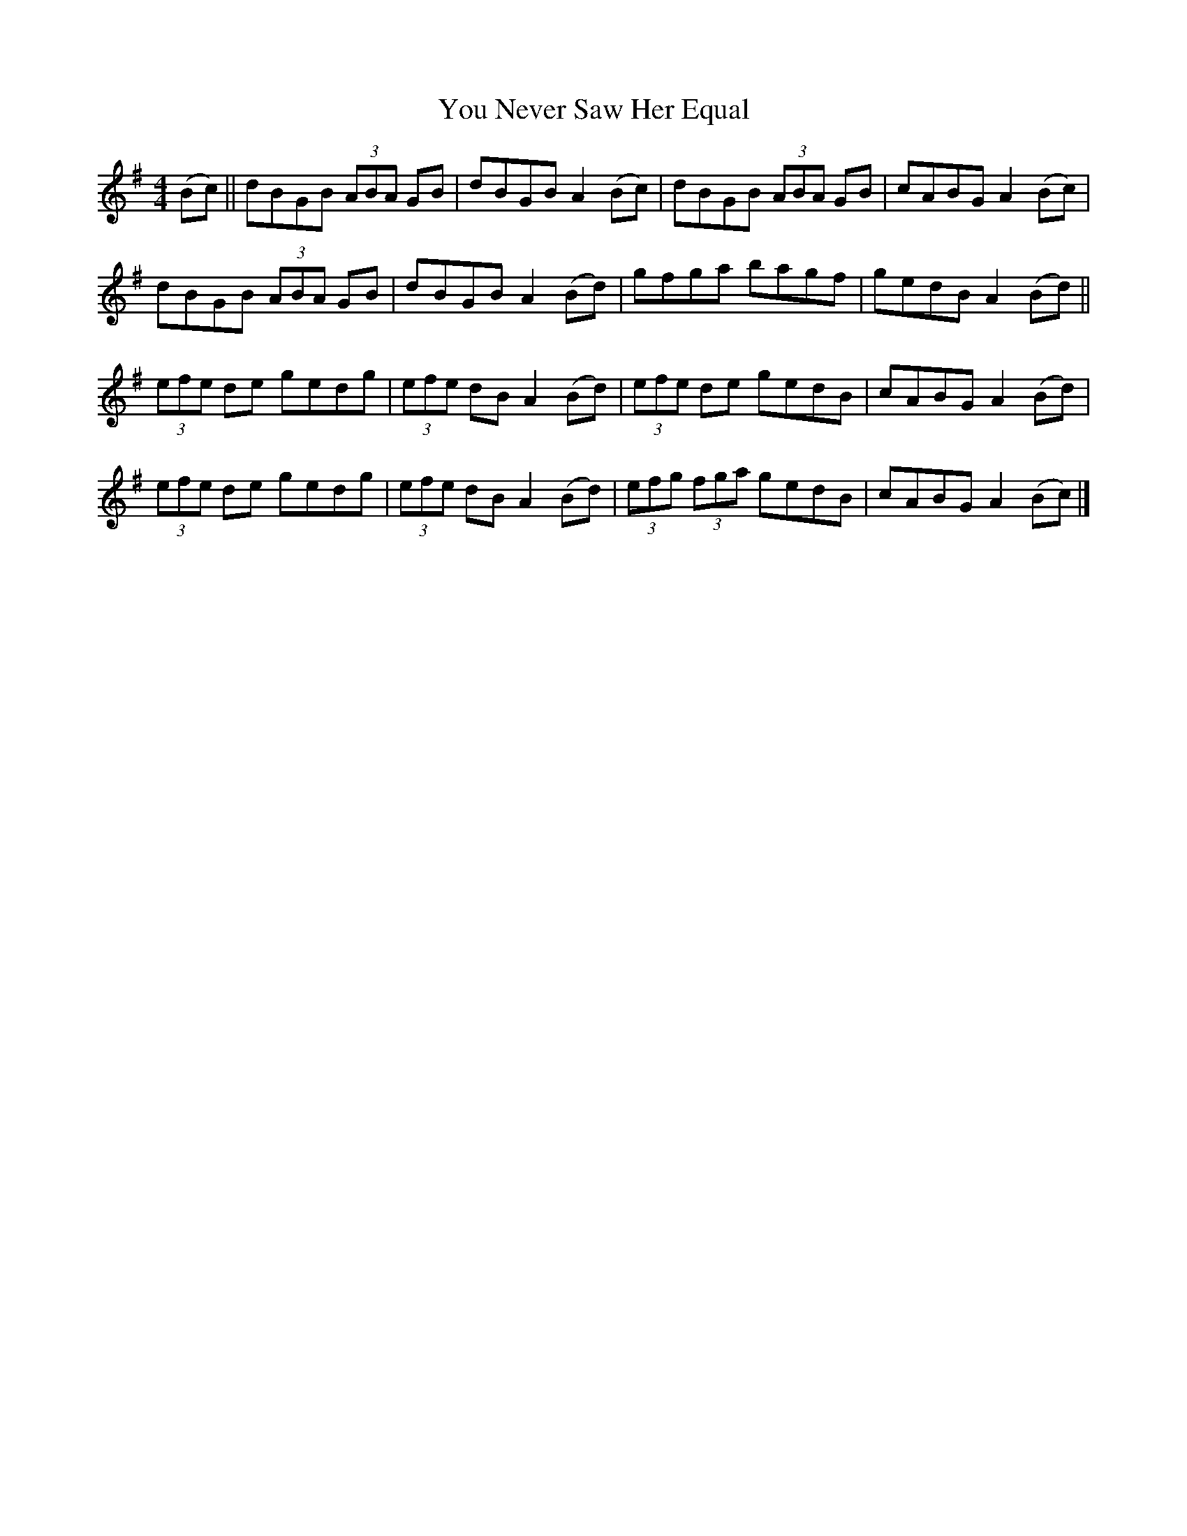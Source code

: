 X: 1
T: You Never Saw Her Equal
Z: aidriano
S: https://thesession.org/tunes/15045#setting27865
R: reel
M: 4/4
L: 1/8
K: Gmaj
(Bc)||dBGB (3ABA GB|dBGB A2 (Bc)|dBGB (3ABA GB|cABG A2 (Bc)|
dBGB (3ABA GB|dBGB A2 (Bd)|gfga bagf|gedB A2 (Bd)||
(3efe de gedg| (3efe dB A2 (Bd)|(3efe de gedB|cABG A2 (Bd)|
(3efe de gedg|(3efe dB A2 (Bd)| (3efg (3fga gedB|cABG A2 (Bc)|]
